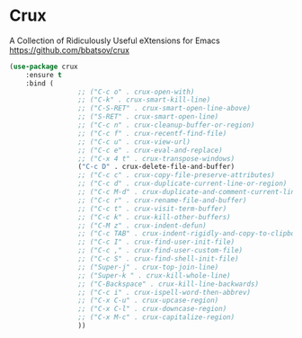 #+PROPERTY: header-args    :results silent
#+STARTUP: content

* Crux
A Collection of Ridiculously Useful eXtensions for Emacs
https://github.com/bbatsov/crux

#+begin_src emacs-lisp
	(use-package crux
		:ensure t
		:bind (
					 ;; ("C-c o" . crux-open-with)
					 ;; ("C-k" . crux-smart-kill-line)
					 ;; ("C-S-RET" . crux-smart-open-line-above)
					 ;; ("S-RET" . crux-smart-open-line)
					 ;; ("C-c n" . crux-cleanup-buffer-or-region)
					 ;; ("C-c f" . crux-recentf-find-file)
					 ;; ("C-c u" . crux-view-url)
					 ;; ("C-c e" . crux-eval-and-replace)
					 ;; ("C-x 4 t" . crux-transpose-windows)
					 ("C-c D" . crux-delete-file-and-buffer)
					 ;; ("C-c c" . crux-copy-file-preserve-attributes)
					 ;; ("C-c d" . crux-duplicate-current-line-or-region)
					 ;; ("C-c M-d" . crux-duplicate-and-comment-current-line-or-region)
					 ;; ("C-c r" . crux-rename-file-and-buffer)
					 ;; ("C-c t" . crux-visit-term-buffer)
					 ;; ("C-c k" . crux-kill-other-buffers)
					 ;; ("C-M z" . crux-indent-defun)
					 ;; ("C-c TAB" . crux-indent-rigidly-and-copy-to-clipboard)
					 ;; ("C-c I" . crux-find-user-init-file)
					 ;; ("C-c ," . crux-find-user-custom-file)
					 ;; ("C-c S" . crux-find-shell-init-file)
					 ;; ("Super-j" . crux-top-join-line)
					 ;; ("Super-k " . crux-kill-whole-line)
					 ;; ("C-Backspace" . crux-kill-line-backwards)
					 ;; ("C-c i" . crux-ispell-word-then-abbrev)
					 ;; ("C-x C-u" . crux-upcase-region)
					 ;; ("C-x C-l" . crux-downcase-region)
					 ;; ("C-x M-c" . crux-capitalize-region)
					 ))
#+end_src
